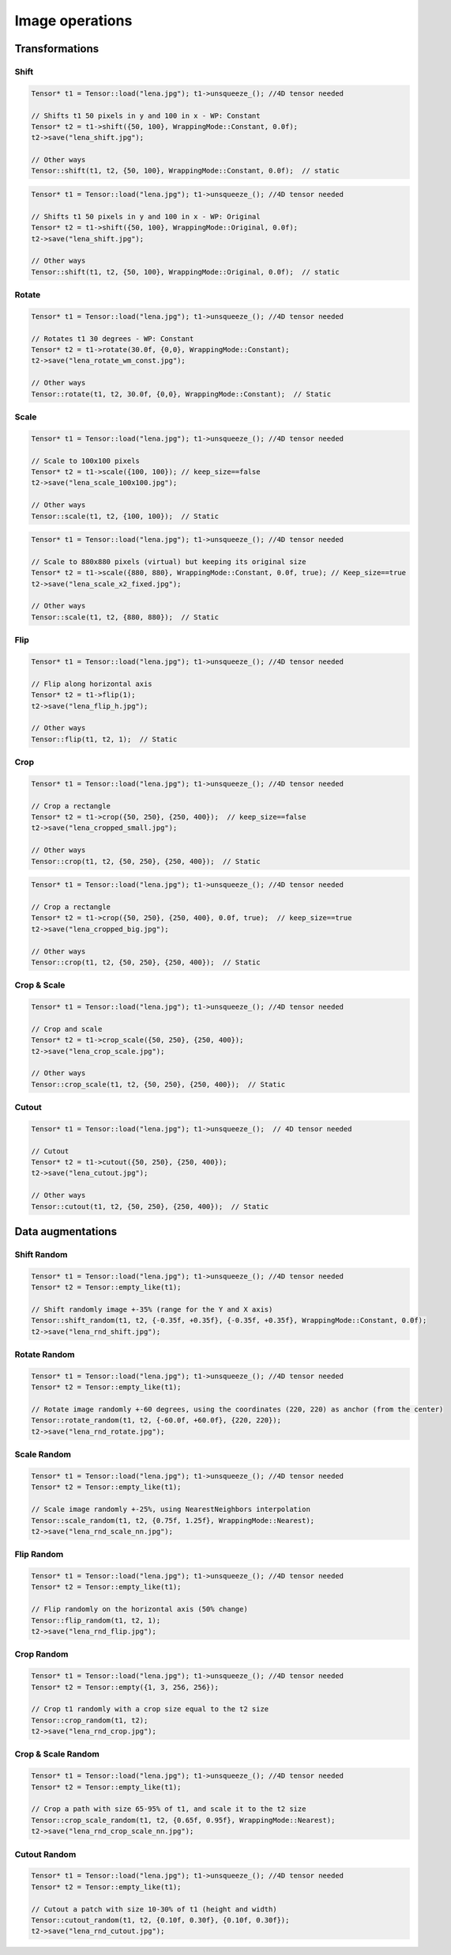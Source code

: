 Image operations
================

Transformations
----------------

Shift
^^^^^^^^^^^^^^^

.. doxygenfunction:: Tensor::shift(vector<int> shift, WrappingMode mode = WrappingMode::Constant, float cval = 0.0f)

.. code-block:: c++

    Tensor* t1 = Tensor::load("lena.jpg"); t1->unsqueeze_(); //4D tensor needed

    // Shifts t1 50 pixels in y and 100 in x - WP: Constant
    Tensor* t2 = t1->shift({50, 100}, WrappingMode::Constant, 0.0f);
    t2->save("lena_shift.jpg");

    // Other ways
    Tensor::shift(t1, t2, {50, 100}, WrappingMode::Constant, 0.0f);  // static

.. image:: ../_static/images/demos/lena_shift_wm_const.jpg
    :width: 256
    :align: center
    :alt: Shift operation on Lena

.. code-block:: c++

    Tensor* t1 = Tensor::load("lena.jpg"); t1->unsqueeze_(); //4D tensor needed

    // Shifts t1 50 pixels in y and 100 in x - WP: Original
    Tensor* t2 = t1->shift({50, 100}, WrappingMode::Original, 0.0f);
    t2->save("lena_shift.jpg");

    // Other ways
    Tensor::shift(t1, t2, {50, 100}, WrappingMode::Original, 0.0f);  // static


.. image:: ../_static/images/demos/lena_shift_wm_ori.jpg
    :width: 256
    :align: center
    :alt: Shift operation on Lena (WP: Original)


Rotate
^^^^^^^^^^^^^^^

.. doxygenfunction:: Tensor::rotate(float angle, vector<int> offset_center = {0, 0}, WrappingMode mode = WrappingMode::Constant, float cval = 0.0f)

.. code-block:: c++

    Tensor* t1 = Tensor::load("lena.jpg"); t1->unsqueeze_(); //4D tensor needed

    // Rotates t1 30 degrees - WP: Constant
    Tensor* t2 = t1->rotate(30.0f, {0,0}, WrappingMode::Constant);
    t2->save("lena_rotate_wm_const.jpg");

    // Other ways
    Tensor::rotate(t1, t2, 30.0f, {0,0}, WrappingMode::Constant);  // Static

.. image:: ../_static/images/demos/lena_rotate_wm_const.jpg
    :width: 256
    :align: center
    :alt: Rotate operation on Lena (WP: Constant)


Scale
^^^^^^^^^^^^^^^

.. doxygenfunction:: Tensor::scale(vector<int> new_shape, WrappingMode mode = WrappingMode::Constant, float cval = 0.0f, bool keep_size = false)

.. code-block:: c++

    Tensor* t1 = Tensor::load("lena.jpg"); t1->unsqueeze_(); //4D tensor needed

    // Scale to 100x100 pixels
    Tensor* t2 = t1->scale({100, 100}); // keep_size==false
    t2->save("lena_scale_100x100.jpg");

    // Other ways
    Tensor::scale(t1, t2, {100, 100});  // Static

.. image:: ../_static/images/demos/lena_scale_100x100.jpg
    :width: 100
    :align: center
    :alt: Scale operation on Lena (to 100x100)

.. code-block:: c++

    Tensor* t1 = Tensor::load("lena.jpg"); t1->unsqueeze_(); //4D tensor needed

    // Scale to 880x880 pixels (virtual) but keeping its original size
    Tensor* t2 = t1->scale({880, 880}, WrappingMode::Constant, 0.0f, true); // Keep_size==true
    t2->save("lena_scale_x2_fixed.jpg");

    // Other ways
    Tensor::scale(t1, t2, {880, 880});  // Static

.. image:: ../_static/images/demos/lena_scale_x2_fixed.jpg
    :width: 256
    :align: center
    :alt: Scale operation on Lena (x2, fixed)


Flip
^^^^^^^^^^^^^^^

.. doxygenfunction:: Tensor::flip(int axis = 0)

.. code-block:: c++

    Tensor* t1 = Tensor::load("lena.jpg"); t1->unsqueeze_(); //4D tensor needed

    // Flip along horizontal axis
    Tensor* t2 = t1->flip(1);
    t2->save("lena_flip_h.jpg");

    // Other ways
    Tensor::flip(t1, t2, 1);  // Static

.. image:: ../_static/images/demos/lena_flip_h.jpg
    :width: 256
    :align: center
    :alt: Flip operation on Lena


Crop
^^^^^^^^^^^^^^^

.. doxygenfunction:: Tensor::crop(vector<int> coords_from, vector<int> coords_to, float cval = 0.0f, bool keep_size = false)

.. code-block:: c++

    Tensor* t1 = Tensor::load("lena.jpg"); t1->unsqueeze_(); //4D tensor needed

    // Crop a rectangle
    Tensor* t2 = t1->crop({50, 250}, {250, 400});  // keep_size==false
    t2->save("lena_cropped_small.jpg");

    // Other ways
    Tensor::crop(t1, t2, {50, 250}, {250, 400});  // Static

.. image:: ../_static/images/demos/lena_cropped_small.jpg
    :width: 256
    :align: center
    :alt: Crop operation on Lena (Small)


.. code-block:: c++

    Tensor* t1 = Tensor::load("lena.jpg"); t1->unsqueeze_(); //4D tensor needed

    // Crop a rectangle
    Tensor* t2 = t1->crop({50, 250}, {250, 400}, 0.0f, true);  // keep_size==true
    t2->save("lena_cropped_big.jpg");

    // Other ways
    Tensor::crop(t1, t2, {50, 250}, {250, 400});  // Static

.. image:: ../_static/images/demos/lena_cropped_big.jpg
    :width: 88
    :align: center
    :alt: Crop operation on Lena (Big)


Crop & Scale
^^^^^^^^^^^^^^^

.. doxygenfunction:: Tensor::crop_scale(vector<int> coords_from, vector<int> coords_to, WrappingMode mode = WrappingMode::Constant, float cval = 0.0f)

.. code-block:: c++

    Tensor* t1 = Tensor::load("lena.jpg"); t1->unsqueeze_(); //4D tensor needed

    // Crop and scale
    Tensor* t2 = t1->crop_scale({50, 250}, {250, 400});
    t2->save("lena_crop_scale.jpg");

    // Other ways
    Tensor::crop_scale(t1, t2, {50, 250}, {250, 400});  // Static

.. image:: ../_static/images/demos/lena_crop_scale.jpg
    :width: 256
    :align: center
    :alt: Crop and Scale operation on Lena


Cutout
^^^^^^^^^^^^^^^

.. doxygenfunction:: Tensor::cutout(vector<int> coords_from, vector<int> coords_to, float cval = 0.0f)

.. code-block:: c++

    Tensor* t1 = Tensor::load("lena.jpg"); t1->unsqueeze_();  // 4D tensor needed

    // Cutout
    Tensor* t2 = t1->cutout({50, 250}, {250, 400});
    t2->save("lena_cutout.jpg");

    // Other ways
    Tensor::cutout(t1, t2, {50, 250}, {250, 400});  // Static

.. image:: ../_static/images/demos/lena_cutout.jpg
    :width: 256
    :align: center
    :alt: Cutout operation on Lena


Data augmentations
-------------------

Shift Random
^^^^^^^^^^^^^^^

.. doxygenfunction:: Tensor::shift_random

.. code-block:: c++

    Tensor* t1 = Tensor::load("lena.jpg"); t1->unsqueeze_(); //4D tensor needed
    Tensor* t2 = Tensor::empty_like(t1);

    // Shift randomly image +-35% (range for the Y and X axis)
    Tensor::shift_random(t1, t2, {-0.35f, +0.35f}, {-0.35f, +0.35f}, WrappingMode::Constant, 0.0f);
    t2->save("lena_rnd_shift.jpg");

.. image:: ../_static/images/demos/lena_rnd_shift.jpg
    :width: 256
    :align: center
    :alt: Random shift operation on Lena


Rotate Random
^^^^^^^^^^^^^^^

.. doxygenfunction:: Tensor::rotate_random

.. code-block:: c++

    Tensor* t1 = Tensor::load("lena.jpg"); t1->unsqueeze_(); //4D tensor needed
    Tensor* t2 = Tensor::empty_like(t1);

    // Rotate image randomly +-60 degrees, using the coordinates (220, 220) as anchor (from the center)
    Tensor::rotate_random(t1, t2, {-60.0f, +60.0f}, {220, 220});
    t2->save("lena_rnd_rotate.jpg");

.. image:: ../_static/images/demos/lena_rnd_rotate.jpg
    :width: 256
    :align: center
    :alt: Random rotate operation on Lena


Scale Random
^^^^^^^^^^^^^^^

.. doxygenfunction:: Tensor::scale_random

.. code-block:: c++

    Tensor* t1 = Tensor::load("lena.jpg"); t1->unsqueeze_(); //4D tensor needed
    Tensor* t2 = Tensor::empty_like(t1);

    // Scale image randomly +-25%, using NearestNeighbors interpolation
    Tensor::scale_random(t1, t2, {0.75f, 1.25f}, WrappingMode::Nearest);
    t2->save("lena_rnd_scale_nn.jpg");

.. image:: ../_static/images/demos/lena_rnd_scale_nn.jpg
    :width: 256
    :align: center
    :alt: Random scale operation on Lena


Flip Random
^^^^^^^^^^^^^^^

.. doxygenfunction:: Tensor::flip_random

.. code-block:: c++

    Tensor* t1 = Tensor::load("lena.jpg"); t1->unsqueeze_(); //4D tensor needed
    Tensor* t2 = Tensor::empty_like(t1);

    // Flip randomly on the horizontal axis (50% change)
    Tensor::flip_random(t1, t2, 1);
    t2->save("lena_rnd_flip.jpg");

.. image:: ../_static/images/demos/lena_flip_h.jpg
    :width: 256
    :align: center
    :alt: Random flip operation on Lena


Crop Random
^^^^^^^^^^^^^^^

.. doxygenfunction:: Tensor::crop_random

.. code-block:: c++

    Tensor* t1 = Tensor::load("lena.jpg"); t1->unsqueeze_(); //4D tensor needed
    Tensor* t2 = Tensor::empty({1, 3, 256, 256});

    // Crop t1 randomly with a crop size equal to the t2 size
    Tensor::crop_random(t1, t2);
    t2->save("lena_rnd_crop.jpg");

.. image:: ../_static/images/demos/lena_rnd_crop.jpg
    :width: 256
    :align: center
    :alt: Random crop operation on Lena


Crop & Scale Random
^^^^^^^^^^^^^^^^^^^

.. doxygenfunction:: Tensor::crop_scale_random

.. code-block:: c++

    Tensor* t1 = Tensor::load("lena.jpg"); t1->unsqueeze_(); //4D tensor needed
    Tensor* t2 = Tensor::empty_like(t1);

    // Crop a path with size 65-95% of t1, and scale it to the t2 size
    Tensor::crop_scale_random(t1, t2, {0.65f, 0.95f}, WrappingMode::Nearest);
    t2->save("lena_rnd_crop_scale_nn.jpg");

.. image:: ../_static/images/demos/lena_rnd_crop_scale_nn.jpg
    :width: 256
    :align: center
    :alt: Random Crop & Scale operation on Lena


Cutout Random
^^^^^^^^^^^^^^^

.. doxygenfunction:: Tensor::cutout_random

.. code-block:: c++

    Tensor* t1 = Tensor::load("lena.jpg"); t1->unsqueeze_(); //4D tensor needed
    Tensor* t2 = Tensor::empty_like(t1);

    // Cutout a patch with size 10-30% of t1 (height and width)
    Tensor::cutout_random(t1, t2, {0.10f, 0.30f}, {0.10f, 0.30f});
    t2->save("lena_rnd_cutout.jpg");

.. image:: ../_static/images/demos/lena_rnd_cutout.jpg
    :width: 256
    :align: center
    :alt: Random cutout operation on Lena